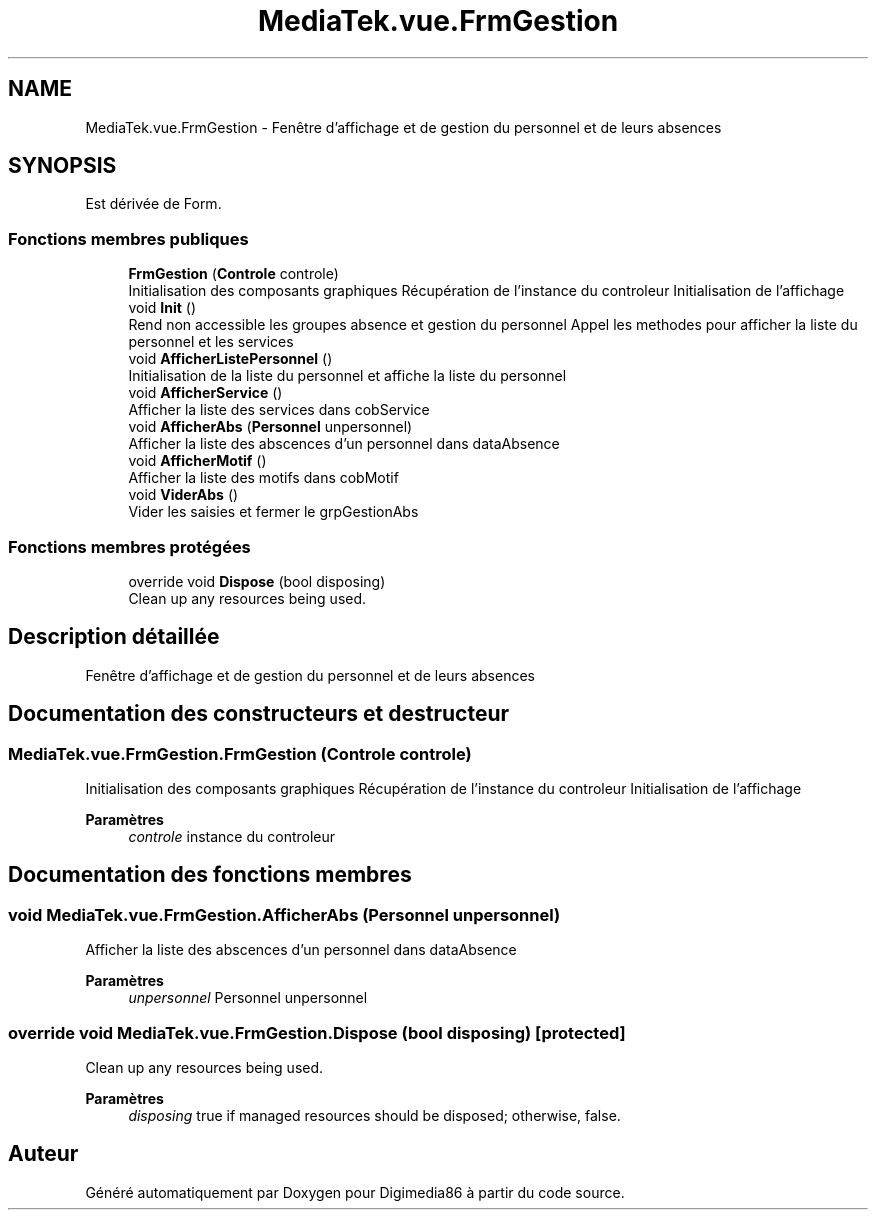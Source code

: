 .TH "MediaTek.vue.FrmGestion" 3 "Mardi 19 Octobre 2021" "Digimedia86" \" -*- nroff -*-
.ad l
.nh
.SH NAME
MediaTek.vue.FrmGestion \- Fenêtre d'affichage et de gestion du personnel et de leurs absences  

.SH SYNOPSIS
.br
.PP
.PP
Est dérivée de Form\&.
.SS "Fonctions membres publiques"

.in +1c
.ti -1c
.RI "\fBFrmGestion\fP (\fBControle\fP controle)"
.br
.RI "Initialisation des composants graphiques Récupération de l'instance du controleur Initialisation de l'affichage "
.ti -1c
.RI "void \fBInit\fP ()"
.br
.RI "Rend non accessible les groupes absence et gestion du personnel Appel les methodes pour afficher la liste du personnel et les services "
.ti -1c
.RI "void \fBAfficherListePersonnel\fP ()"
.br
.RI "Initialisation de la liste du personnel et affiche la liste du personnel "
.ti -1c
.RI "void \fBAfficherService\fP ()"
.br
.RI "Afficher la liste des services dans cobService "
.ti -1c
.RI "void \fBAfficherAbs\fP (\fBPersonnel\fP unpersonnel)"
.br
.RI "Afficher la liste des abscences d'un personnel dans dataAbsence "
.ti -1c
.RI "void \fBAfficherMotif\fP ()"
.br
.RI "Afficher la liste des motifs dans cobMotif "
.ti -1c
.RI "void \fBViderAbs\fP ()"
.br
.RI "Vider les saisies et fermer le grpGestionAbs "
.in -1c
.SS "Fonctions membres protégées"

.in +1c
.ti -1c
.RI "override void \fBDispose\fP (bool disposing)"
.br
.RI "Clean up any resources being used\&. "
.in -1c
.SH "Description détaillée"
.PP 
Fenêtre d'affichage et de gestion du personnel et de leurs absences 
.SH "Documentation des constructeurs et destructeur"
.PP 
.SS "MediaTek\&.vue\&.FrmGestion\&.FrmGestion (\fBControle\fP controle)"

.PP
Initialisation des composants graphiques Récupération de l'instance du controleur Initialisation de l'affichage 
.PP
\fBParamètres\fP
.RS 4
\fIcontrole\fP instance du controleur
.RE
.PP

.SH "Documentation des fonctions membres"
.PP 
.SS "void MediaTek\&.vue\&.FrmGestion\&.AfficherAbs (\fBPersonnel\fP unpersonnel)"

.PP
Afficher la liste des abscences d'un personnel dans dataAbsence 
.PP
\fBParamètres\fP
.RS 4
\fIunpersonnel\fP Personnel unpersonnel
.RE
.PP

.SS "override void MediaTek\&.vue\&.FrmGestion\&.Dispose (bool disposing)\fC [protected]\fP"

.PP
Clean up any resources being used\&. 
.PP
\fBParamètres\fP
.RS 4
\fIdisposing\fP true if managed resources should be disposed; otherwise, false\&.
.RE
.PP


.SH "Auteur"
.PP 
Généré automatiquement par Doxygen pour Digimedia86 à partir du code source\&.
